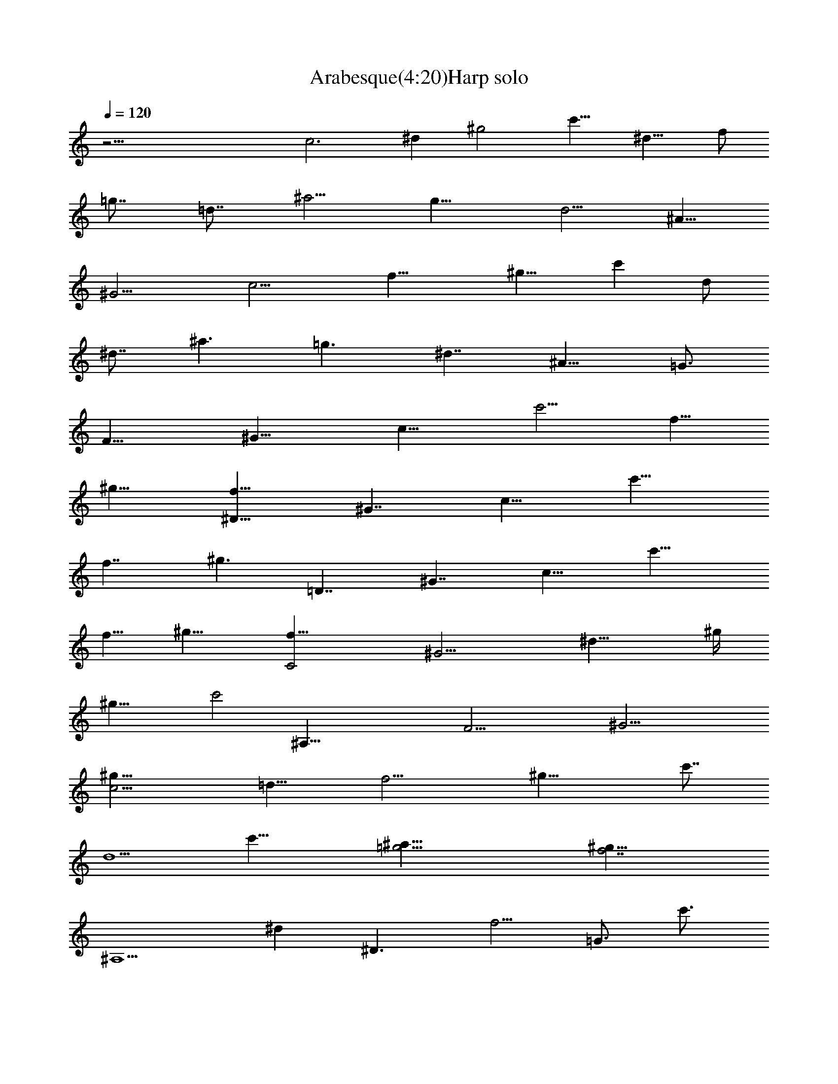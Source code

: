 X:1
T:Arabesque(4:20)Harp solo
Z:By Debussy Transcribed by Makalaure of Elendilmir (Eriador Music Society - EMS)
L:1/4
Q:120
K:C
z45/4 [c3z3/8] [^dz3/8] [^g2z/4] [c'11/8z3/8] [^d13/8z/4] [f/2z/4]
[=g7/8z/4] [=d7/8z3/8] [^a5/4z/4] [g11/8z/4] [d5/4z3/8] [^A5/8z/4]
[^G11/4z3/8] [c11/4z/4] [f17/8z3/8] [^g11/8z/4] [c'z/4] [d/2z/4]
[^d7/8z3/8] [^a3/2z/4] [=g3/2z/4] [^d7/4z3/8] [^A11/8z/4] [=G3/4z/2]
[F15/8z3/8] [^G15/8z3/8] [c11/8z3/8] [c'5/4z/4] [f5/8z/4]
[^g13/8z3/8] [^D13/8f9/8z/4] [^G7/4z3/8] [c11/8z/4] [c'13/8z/4]
[f7/4z3/8] [^g3/2z3/8] [=D7/4z/4] [^G7/4z3/8] [c11/8z/4] [c'15/8z3/8]
[f5/8z/4] [^g11/8z3/8] [C2f17/8z/4] [^G9/4z3/8] [^d15/8z3/8] ^g/4
[^g19/8z/2] [c'2z3/8] [^A,61/8z5/8] [F23/4z3/8] [^G19/4z/2]
[c11/4^g9/8z3/8] [=d13/8z3/8] [f11/4z3/8] [^g17/8z/2] [c'7/8z3/8]
[d5/2z5/8] [c'25/8z7/8] [^a41/8=g13/4z11/8] [^g31/8f7/2z21/8]
[^A,5/2z/2] [^dz/8] [^D3/2z3/8] [f5/4z/4] [=G3/4z/8] [c'3/4z3/8]
[^A15/8^d9/8z/4] [^a3/4z/8] [G3/2z/4] [c'9/8z/4] [^D3/2=g3/4z3/8]
[^a5/4z/8] [^A,3/4z/8] [f/2z/4] [g/2z3/8] [^d5/8z/8] [C15/8z/4]
[gz/4] [^D11/8=d13/8z/2] [G3/4z/2] [cz/2] [G3/2z/2] [^D3/2z/8]
[c7/4z/2] [Cz5/8] [^A7/4z/2] [^A,19/8z3/8] [^d7/8z/8] [^D11/8z3/8]
[f11/8z/8] [G5/8z/8] [c'7/8z3/8] [^A2^d9/8z/4] [^a7/8z/8] [G13/8z/4]
[c'9/8z/4] [^D3/2g7/8z3/8] [^a5/4z/8] [^A,7/8z/8] [f5/8z3/8] g3/8
[^d5/8z/8] [C15/8z/8] [g5/4z3/8] [^D11/8=d7/4z/2] [G3/4z/2] [cz/2]
[G3/2z/2] [^D13/8c7/4z/2] [C7/8z5/8] [^A/2z3/8] [^G5/4z/8] [C7/4z/8]
[^A2z3/8] [^D11/8c11/8z3/8] [F3/4z/2] [^G13/8z/2] [F5/4^d7/8z/2]
[^D9/8=d13/8z3/8] [C3/4^d3/2z/2] [c13/8z/2] [C17/8z/2] [^D5/4g2z/2]
[=G5/8z3/8] [^A9/4z/2] [G11/8z/2] [^D9/8^d13/8z/2] [C7/8z/2]
[=d/2z3/8] [c5/4z/8] [^D7/4z/8] [d9/8z3/8] [F5/4^d7/4z3/8] [^G3/4z/2]
[c7/4z3/8] [^G11/8z/8] [g3/4z3/8] [F11/8f7/8z/2] [^D5/8gz/2]
[^d15/8z3/8] [^D13/8z3/8] [=G11/8z/8] [c'3/2z3/8] [c11/8z7/8]
[F9/8z3/8] [=A=a/2z3/8] [c'11/8z/8] [^d9/8z/8] [a11/8z/4]
[^D3/2g9/8z/2] [A11/8z3/8] [c^d3/2z/2] [g13/8z3/8] [F27/8z3/8]
[c9/8z/2] [^d/4c'/2] [^d3/4z/8] [a11/8z/4] [c'11/8z/4] [A3g7/8z/2]
[^dz3/8] [g7/8z/2] [c'9/8f7/8z3/8] [c2g11/8z/2] [f7/8z3/8] [a2z/2]
[^d7/8f13/8z3/8] [A27/8z/8] [g7/8z3/8] [^d3/2z/2] [g9/8z/2]
[c'7/4fz5/8] [c2g15/8z5/8] [f11/4z5/8] [a5/2z7/8] [^d11/8g9/4z]
[c25/8z/8] [^g5/8z/4] [^d7/8z3/8] [^g2z/4] [c'11/8z/4] [^d7/4z3/8]
[f/2z/4] [=g3/4z/4] [=d7/8z/4] [^a5/4z/4] [g11/8z3/8] [dz/4]
[^A/2z/4] [^G25/8z/8] [f/2z/8] [c11/4z3/8] [f2z/4] [^g11/8z/4]
[c'9/8z3/8] [d/2z/4] [^d7/8z/4] [^a3/2z/4] [=g11/8z3/8] [^d11/8z/4]
[^A5/4z/4] [=G3/4z3/8] [^F13/8z/8] [=d5/8z/4] [c9/8z3/8] [d/2z/4]
[=a5/4z/4] [dz3/8] [c/2z/4] [G13/8^d/2z/4] [cz/4] [^d5/8z3/8]
[^a3/8g/2z/4] [^dz/8] [^a7/8z/8] [c/2z/4] [^F13/8z/4] [=d3/8z/8]
[cz/4] [d/2z/4] [=a9/8z/4] [d9/8z3/8] [c/2z/4] [^D13/8z/4] [^G9/8z/4]
[c'/2z/8] [c/2z/4] [g/2z/8] [^d3/8z/8] [c7/8z/4] [g3/4^G/2z3/8]
[=D13/8z/8] [^a2z/8] [^G9/8z/4] [^A5/8z3/8] [f5/4z/4] [^A9/8z3/8]
[^G/2z/4] [C7/4z3/8] [=Fz/8] [^g7/4z/8] [^G5/8z/4] [^d5/8z/8]
[c'7/4z/4] [^G9/8z/4] [^d9/4F/2z3/8] [B,7/4z/8] [=g15/8z/8]
[F5/4z3/8] [=G/2z/4] [=d11/8z3/8] [G5/4z/4] [F5/8z3/8] [C9/4z3/8]
[F11/8^g3/2z/4] [^G3/4c'7/4z3/8] [^d3/2z3/8] [^G7/4=g3/4z/2]
[F3/4f/2] [B,15/8z/8] [=dz3/8] [F5/4z3/8] [=G/2z/4] [d11/8z/8]
[g13/8z/4] [G9/8z/4] [F/2z3/8] [^A,13/8z/4] [F9/8z/8] [f3/2z/8]
[^G5/8z3/8] [^c5/4^g5/4z/4] [^G9/8z/8] [c'7/8z/4] [F/2z/4]
[^A,13/8^d15/8z/4] [^D9/8z3/8] [=G/2z/4] [^c9/8z3/8] [G9/8z/4]
[^D/2z/4] [^A,15/8z3/8] [F9/8f7/4z/4] [^G5/8^g7/4z3/8] [^c5/8c'/2z/4]
[^G5/4^d/2z3/8] [F5/8^c3/4z3/8] [^A,17/8=gz3/8] [^D5/4z/4]
[=G5/8z3/8] [^c9/8f9/4z3/8] [G5/4z3/8] [^D/2z3/8] [^D,17/4z/4]
[^A,15/8z3/8] [^D3/2z/2] [F11/8z/8] [^c11/8z/4] [G9/8z3/8]
[^A9/8z3/4] [=c9/2z/8] [^G,9/4z3/8] [^Dz/4] [^Fz3/8] [^G3/8z/4]
[^A/2z/4] [^G5/8z3/8] [^D9/8z/4] [^F7/8z3/8] [^G/2z/4] [^A9/8z3/8]
[^Gz3/8] [^F19/4z9/8] [c7/4z9/8] [^d17/8z5/4] c5/4 z/4 [f19/8z3/8]
[^G,21/8z3/8] [=F13/8^Gz/4] [^A/2z3/8] [c/2z/4] [^A/2z3/8] [^Gz/4]
[^A5/8z/4] [c5/8z3/8] [^Az/4] [^G3/4z3/8] [c3z/2] [^A,13/4z3/8]
[F11/4f7/4z/2] [^G9/4z/2] [^A19/8=d7/2^g7/4z] f9/8 [^az3/8]
[=G,17/4z/2] [^D3=g15/8z/2] [=G9/4z/2] [^A5/2^d19/8z/8] [^a2z] g9/8
z/8 [^g15/8c'7/2z3/8] [F,27/8z3/8] [C3z/4] [^D19/8z3/8] [F15/8z/4]
[^G7/4z/4] [c15/8z3/8] [^d5/4z/4] [f5/8z3/8] [^g9/4z/4] [=g21/8z3/8]
[f11/8z3/8] [^d19/8z5/4] [f15/8z/8] ^g9/8 [=d=g5/4^a9/8] z/8
[c23/8z/8] [^g11/8c'] z3/8 [^g15/8c'15/8z3/8] [F,23/8z/4] [C11/4z3/8]
[^D17/8z/4] [F15/8z3/8] [^G11/8z/4] [c3/2z/4] [^d5/4z3/8] [f5/8z/4]
[^g11/8z3/8] [=g3/2z/4] [f3/2z3/8] [^d15/8z5/4] [f11/8^gz3/4]
[^d5/8z3/8] [F15/8=g5/4^a7/8z3/8] [=d5/4z3/8] [f/2z/4]
[^g5/4c'3/4z3/8] [^d7/8z/4] [=g/2z/4] [=d7/8^a11/8z3/8] [f5/4z/4]
[^g/2z/4] [F3/8c'11/8^d7/8] [=gz/4] [^a5/8z/4] [^G3/8=d11/8f3/4]
[^g7/8z/4] [c'/2z/4] [^A3/8^d11/8=g7/8z/4] [^a3/2z3/8] =d/4
[d/4f7/8^g7/8] [c'9/8z3/8] [^d/2z/4] [F3/4f5/8=g3/2^a7/8z/4]
[=d9/8z3/8] [f5/8z/4] [^G^g13/8c'9/8z3/8] [^d17/8z3/8] [=g3/4z3/8]
[^A^a11/8=d11/8z3/8] [f5/4z3/8] [^g3/2z5/8] [=g35/8z/8] [^a37/8z/8]
[f15/8z3/8] [^D,29/8z/2] [^A,19/8z5/8] [^D2z/2] [=G15/8z/8]
[^d5/4z/2] [^A7/4z3/4] [^d13/8z3/4] [g19/8z7/8] ^d9/4 z [^D3/4^d27/8]
z23/8 [^A13/8z/8] [f4^g31/8z/8] [^d/2z/4] [^c5/8z/4] [=c5/4z/8]
[^d5/8z3/8] [^c23/8c'17/8] z/8 ^a5/8 [^D^c9/8=g9/8^a3z5/8]
[c'23/8z/2] [^D5/2=c11/8f11/8^g25/8] [^A,29/8^G4=d31/8z/8] f19/8
[=g3/2z11/8] [^D,13/8z/8] [^A,3/2=G11/8^c3/2f3/4] [^d3/4z5/8]
[G17/4z/8] [^c/8f/8^a35/8] [^c17/4f5/2] z/8 [^d13/8z3/2] [^G,3/2z/8]
[^D9/8^G3/2=c3/2f5/8] z/8 ^d3/4 [^D7/2^G7/2z/8] [c27/8^d27/8z/8]
[^g25/8z/8] [c'3=g29/8z21/8] ^a z/8 [^g3/2z] [f7/8z3/4] [^A9/8z/8]
[f4^g33/8^d5/8z3/8] [^c3/4z/4] [=c11/8z/8] [^d7/8z/2] [^c27/8c'17/8]
^a3/4 [e5/4=g17/8^a5/4z5/8] [c'13/8z5/8] [F13/4=c5/2^d5/2^g5/4]
[^A,11/4^G3f9/4z3/2] [=d15/8z3/4] [f3/4z5/8] [^G,5/4z/8]
[=D9/8c5/4fz5/8] =g5/8 [=G,5/4^D9/8z/8] [^A5/8f5/8z3/8] [^d3/4z3/8]
[^A13/8z/2] [F,21/8^D23/8^G2c2] z ^A,/8 [^A,7/4z/8] [^G11/8z/8]
[c3/2z/8] [^d11/8z9/8] [^D,11/4z/4] [^A,17/4^G7/4z/8] [^A7/2z/4]
[^d13/4z11/8] [=G23/8z13/8] [^D,13/4z13/8] ^D7/4 z/4 [^C15/8z5/8]
[F5/4z3/8] [^G5/8z/4] [F,25/8c7/8z3/8] [^A5/8z3/8] [^G5/8z/4]
[=G11/8z3/8] [^Az/4] [^c5/8z3/8] [^D,3f7/8z/4] [^d5/8z3/8] [^c5/8z/4]
[=c7/8z/4] [^d7/8z3/8] [g5/8z/4] [^G,29/8^a3/4z/4] [^g7/8z3/8]
[=g5/8z/4] [f/2z/4] [^g3/4z3/8] [c'/2z/8] [^C,7/4z/8] [^C7/4^d5/8z/4]
[^c3/4z/4] [c'7/8z3/8] [^a11/8z3/8] [^c5/8z/4] [f3/4z3/8]
[^A,35/8^g7/4z] [F27/8z/8] [^A5/4^c/8f9/8^a5/4] [^c9/8z/2] [=g5/8z/2]
[^D,9/8^D5/2z/8] [g5/4^c11/8f5/8] ^d5/8 [^G,9/2^g5/2c'13/8f5/8]
[^dz5/8] [^D17/4^c9/8z5/8] c'5/8 [f5/8^c5/8^g9/4] [^dc'7/8z3/4]
[^c5/4^a5/4z7/8] [=c7/8^g7/8] [^C11/4z5/8] [F7/8z3/8] [^G5/8z/4]
[F,11/4c5/8z3/8] [^A/2z/4] [^G/2z3/8] [=G/2z/4] [^A/2z/4] [^c/2z/4]
[^D,23/8z/8] [f3/8z/4] [^d/2z/4] [^c/2z/4] [=c5/8z/4] [^d/2z3/8]
[=g3/8z/4] [^G,11/4^a/2z/4] [^g/2z/4] [=g/2z3/8] [f5/8z/4] [^g3/8z/4]
[c'/2z/4] [^C,3/2^C13/8^d/2z/4] [^c7/8z3/8] [c'5/8z/4] [^a7/8z3/8]
[^c7/8z3/8] [f7/8z3/8] [^A,23/8z/8] [^g11/8z7/8] [F2z/8]
[^A2^c/8f7/8^a13/8] [^c13/8z3/8] [=g5/8z3/8] [fz/2] [g7/8z/2]
[^a7/8z3/8] [^c/2z3/8] f/4 [^C,4^C17/4^g13/8z9/8] [F7/2^A7/2z/8]
[^c/8f5/4^a31/8] [^c7/2z3/8] [=g11/8z3/4] [f2z] g11/8
[^D5/2^c/2g4^d5/8] [^c17/8z3/8] [^d5/8z3/8] [c'2z11/8]
[F15/8f5/4z3/4] ^a/2 z/8 [Ge5/4^a/2] c'5/8 z/8
[^G19/8=c21/8^d5/2^g5/4] [f7/2z11/8] [^A,3^G3=d11/4z11/8]
[=g7/4z13/8] [^D,11/8^A,11/8=G11/8c11/8f5/8] ^d3/4 [G35/8z/8]
[^c/8f/8^a37/8] [^c9/2f11/4] ^d13/8 [^G,13/8^D11/8^G13/8=c3/2f3/4]
^d7/8 [^D15/4^G15/4z/8] [c29/8z/8] [^d7/2z/8] [^g4c'11/2z/8]
[=g27/8z11/4] ^a9/8 [^g11/8z7/8] f7/8 [^d5/8f33/8^g33/8^Az/2]
[^c/2z/8] [=c5/4z/4] [^d/2z3/8] [^c4c'2] z/8 ^a3/4 [e5/4=g2^a7/8z5/8]
c'5/8 [F23/8=c23/8^d11/4^g11/8] [=g2z3/2] [^A,9/8^G5/4=d5/4z5/8] f5/8
[^G,5/4=D5/4c11/8f9/8z5/8] [g5/4z3/4] [=G,9/8^D5/4^A7/8f3/4z/2]
[^d7/8z3/8] [^A5/2z/2] [F,3^D25/8^G25/8z/8] [c3z23/8] ^A,/8
[^A,13/8z/8] [^G3/2z/8] [c13/8z/8] [^d3/2z9/8] [^D,3z/8] [^A,13/2z/8]
[^G7/4z/8] [^A21/4z/8] [^d23/4z3/2] [=G37/8z13/8] ^D,7/4 [^D2z7/4]
[^D,z/4] [B,9/8^F9/8B9/8z/8] [^f/2z/4] [e/2z3/8] [^f7/8z3/8]
[E,5/2B,21/8^G21/8z/8] [B5/2^d19/8] z/8 [^F,9/8E5/4^A5/4^c2] z/4
[^G,23/8^D5/4^G5/4B5/4] z/8 [^A,11/4^C11/4E11/4^F21/8] z/8
[^G,9/8^D11/8^G11/8B11/8] z/4 [^F,5/4E11/8^A5/4^c11/8] z/8
[E,3E5/4^G5/4B5/4e5/2] [^D,11/4^D21/8^F19/8B11/8z/8] [^f11/8z9/8]
[^C,13/4z/8] [^C13/8B7/4z/8] [e3/2^g9/8z5/8] [bz7/8] [e9/4z/8]
[^a9/4z/8] [^c9/4z/2] [^F,15/4z/2] [^C7/2z/2] [E21/8z5/8] [^F9/4z/8]
[^f23/8z3/8] [^A2z3/4] [^c13/8z3/4] e9/8 [^d9/8^f3/4b29/8z3/8]
[e3/4z3/8] [^f7/4z3/8] [^d31/8z11/8] [e21/8^g21/8z5/4] ^c5/4 z/8
[B5^f43/8=a11/2z/8] [^d45/8b5z21/8] [e25/8=g25/8] z/4
[^d3/2^fb53/8z/2] [e7/8z/2] [^f15/4z/2] [^d5z13/4] [^f17/8z7/4]
[^D31/4^d7/4z/8] [=G15/2g/8] [b7/2g7/8z3/8] [=fz/2] [g21/8z5/8]
[^d31/8z15/8] [c'33/8z2] [g9/4z5/4] [=d5/2z9/8] [=c15/4z/8]
[^g7/8z/2] [^dz3/8] [^g17/8z/4] [c'3/2z3/8] [^d15/8z/4] [f5/8z3/8]
[=g7/8z/4] [=d7/8z/4] [^a11/8z3/8] [g11/8z/4] [d9/8z/4] [^A3/4z3/8]
[^G13/4f5/8z3/8] [c11/4z/4] [f17/8z3/8] [^g11/8z/4] [c'z/4]
[d5/8z3/8] [^d7/8z/4] [^a3/2z/4] [=g3/2z3/8] [^d13/8z/4] [^A11/8z3/8]
[=G3/4z/4] [=F2z/2] [^G15/8z3/8] [c13/8z/4] [c'7/4z3/8] [f5/8z/4]
[^g7/4z3/8] [^D7/4f9/8z/4] [^G7/4z/4] [c15/8z3/8] [c'7/4z/4]
[f7/4z3/8] [^g7/4z3/8] [=D7/4z/4] [^G7/4z3/8] [c19/8z/4] [c'17/8z3/8]
[f5/8z/4] [^g11/8z3/8] [=C15/8f21/8z/4] [^G9/4z3/8] [^d23/8z3/8] ^g/4
[^g9/4z3/8] [c'21/8z3/8] [^A,15/2z5/8] [F23/4z3/8] [^G19/4z/2]
[c3^g5/4z3/8] [=d15/8z3/8] [f3z/2] [^g19/8z/2] [c'7/8z/2] [d11/8z5/8]
[c'25/8z3/4] [^a39/8=g13/4z5/4] [^g15/4f23/8z5/2] [^A,21/8z/2]
[^dz/8] [^D3/2z3/8] [f11/8z/8] [=G3/4z/8] [c'z3/8] [^A2^d9/8z3/8]
[^a7/8z/8] [G13/8z/8] [c'11/8z3/8] [^D11/8=g3/4z3/8] [^a5/4z/8]
[^A,7/8z/8] [f5/8z3/8] [g/2z/4] [^d13/8z/4] [C19/8z/8] [gz3/8]
[^D3/2=d5/4z3/8] [G7/8z/2] [cz5/8] [G3/2z/2] [^D3/2c15/8z/2] [Cz3/4]
[^A7/8z/2] [^A,5/2z3/8] [^d7/8z/8] [^D11/8z3/8] [f3/2z/8] [G3/4z/4]
[c'7/8z/4] [^A2^d9/8z3/8] [^a3/4z/8] [G7/4z/4] [c'5/4z/4]
[^D11/8g3/4z3/8] [^a9/8z/8] [^A,7/8z/8] [f5/8z3/8] [g/2z/4]
[^d13/8z/4] [C15/8z/8] [gz3/8] [^D9/8=d5/4z3/8] [G3/4z/2] [cz5/8]
[G2z/2] [^D5/4c2z/2] [C7/8z5/8] [^A/2z/4] [^G7/8z/4] [C15/8z/8]
[^A7/8z3/8] [^D5/4c7/8z3/8] [F5/8z/2] [^G7/8z/2] [F11/8^d3/4z3/8]
[^D5/4z/8] [=d/2z3/8] [C3/4^d/2] [c7/8z/2] [C9/4z/2] [^D11/8z/8]
[g15/8z3/8] [=G5/8z/2] [^A7/8z3/8] [G11/8z/2] [^D5/4^d7/8z/2]
[C7/8z/2] [=d/2z/4] [c/2z/4] [^D9/4z/8] d/4 [F9/8^dz/2] [^G5/8z3/8]
[c9/8z/2] [^G5/4g5/8z/2] [F9/8f/2z3/8] [^D3/4gz/2] [^dz3/8]
[^D13/8z/2] [=G11/8z/8] [c'3/2z3/8] [c11/8z7/8] [F9/8z3/8]
[=A=a3/8z/4] [c'3/8z/4] [^dz/8] a/4 [^D11/8g7/8z/2] [A11/8z3/8]
[c5/4z/8] [^d3/2z3/8] [g9/8z3/8] [F21/8z/2] [cz3/8] [^d3/8c'3/8]
[^d3/4z/8] [az/8] c'/4 [A23/8z/8] [g7/8z3/8] [^d5/4z/2] [g7/8z3/8]
[c'9/8f7/8z/2] [c2g5/4z3/8] [f7/8z/2] [a9/4z3/8] [^df11/8z/2]
[A23/8gz/2] [^d3/2z/2] [g9/8z/2] [c'13/8f7/8z5/8] [c9/4g3/2z5/8]
[f11/4z5/8] [a19/8z7/8] [^d11/8g] [c5/2z/8] [^g5/8z/4] [^d7/8z3/8]
[^g2z/4] [c'11/8z/4] [^d7/4z/4] [f5/8z3/8] [=g3/4z/4] [=d7/8z/4]
[^a5/4z/4] [g11/8z3/8] [dz/4] [^A5/8z/4] [^G3z/8] [f/2z/4] [c11/4z/4]
[f17/8z/4] [^g3/2z3/8] [c'z/4] [d5/8z/4] [^d7/8z3/8] [^a3/2z/4]
[=g11/8z/4] [^d5/4z3/8] [^Az/4] [=G3/4z3/8] [c11/8^g5/8z/4]
[^d5/8z3/8] [^g/2z/4] [c'/2^d5/8^a/2z/4] [^g5/8z/4] [c'3/8z/8]
[^d/2z/4] [^A3/2^g3/8z/4] [=d5/8z/8] =g/8 [g5/8z3/8]
[^a7/8d/2^g3/8z/4] =g/8 [g5/4z/8] [d/2z3/8] [^G3/2c'7/4z/4] [cz/4]
f3/8 [^g/2f/4] [f13/8z/4] [c5/8z3/8] [=G15/8^a2z/4] [^A5/4z3/8]
[^d3/8z/4] [=g7/8z/8] ^d/4 [^d5/4z3/8] [^A7/8z3/8] [F7/4z3/8]
[^G7/8z/8] ^c/8 [^c/2z/4] [f/2^gz/8] [^d/2z/4] [^c5/8z/8] [f3/4z/8]
[^G/2z3/8] [^D13/8^c3/4z/4] [=Gz/8] [c'3/4z/8] [=c/2z3/8]
[^d3/4=g7/8^c7/8z/4] [=c9/8z/8] [c'15/8z/4] [G/2z/4]
[^C13/8f15/8z3/8] [Fz/4] [^A5/8z3/8] [^c^a15/8z/4] [^A11/8z3/8]
[F/2z/4] [=C19/8^d2z3/8] [^Dz/4] [^G5/8z3/8] [=c^g3/2z3/8]
[^G9/8z3/8] [^D7/8z/4] [^A,13/8^c2z3/8] [Ez/4] [=g3/4z/8] [=G5/8z/4]
[^Az/8] [^g3/4z/4] [Gz/8] [=g3/4z/8] [E/2z3/8] [^G,3/2=c13/8c'3/4z/4]
[C7/8z/4] [^g/2F/2z3/8] [^G3/4z/8] [f3/2z/8] [F5/4z3/8] [C5/8z3/8]
[=G,7/4^A19/8z/4] [^A,9/8z/4] [^dz/8] [^D5/8z3/8] [=G3/2z/8]
[f7/8z/4] [^D5/4z/4] [^d3/2z/8] [^A,9/8z5/8] [^g17/8z3/8] [C5/2z3/8]
[^D15/8z3/8] [F3/2z3/8] [^G11/8z/4] [^A5/4z3/8] [c9/8z/4] [^dz3/8]
[^gz/4] [^a7/8z3/8] [c'7/8z/4] [^d7/8z3/8] [^gz/4] [^a7/8z3/8] c'/4
[^d3/4z3/8] [c'7/8z/4] [^a9/8z3/8] [^g9/8z/4] [^d5/4z3/8] [c'3/2z3/8]
[^a3/2z3/8] [^g3/4z/4] [^d17/8z/2] [=g7/4z/4] [^A,13/4z3/8]
[=D5/2z3/8] [=G2z3/8] [^A7/4z/4] [=d9/8z3/8] [g9/8z3/8] [^a9/8z3/8]
[d5/4z3/8] [g13/8z3/8] ^a3/8 [^a7/4z3/4] [f5/2z/4] [^A,17/4z3/8]
[D17/4z3/8] [^G7/2z3/8] [^A21/8z/2] [d11/8z3/8] [^g3/2z/2] [^a3/2z/2]
[d3/2z/2] [^g3z/2] ^a5/8 [^a5/2z5/4] [^d11/8z3/4] [^A,23/8z5/8]
[^d^D13/8z/2] [f11/8z/8] [=G3/4z/4] [c'7/8z/4] [^A17/8z/8] [^d9/8z/4]
[^a7/8z/8] [G7/4z/4] [c'11/8z/4] [^D13/8=g7/8z3/8] [^a11/8z/8]
[^A,z/4] [f5/8z3/8] [g/2z/4] [^d13/8z/4] [C5/2z/8] [g9/8z3/8]
[^D3/2=d11/8z/2] [G7/8z/2] [c9/4z5/8] [G13/8z/2] [^D13/8z/8] [c'2z/2]
[C9/8z3/4] [^az/2] [^A,21/8z5/8] [^d7/8^D11/8z3/8] [f3/2z/8]
[G3/4z/4] [c'7/8z/4] [^A17/8^d5/4z3/8] [^a3/4z/8] [G13/8z/4]
[c'5/4z/4] [^D3/2g7/8z3/8] [^a11/8z/8] [^A,z/4] [f5/8z3/8] [g/2z/4]
[^d13/8z/4] [C21/8z/8] [gz3/8] [^D13/8=d11/8z/2] [G3/4z/2] [c5/4z5/8]
[G13/8z/2] [^D3/2z/8] [c11/8z/2] [C5/4z9/8] [^A5/4z3/8] [^D7/8z3/8]
[^A,9/4z/4] [c9/8z3/8] [G7/8z/4] [^D9/8z/4] [^d9/8z3/8] [^A13/8z/4]
[G13/8z/4] [f9/8z3/8] [c13/8z/4] [^D11/8z/4] [^a9/8z3/8] [^dz/4]
[^A7/4z/4] [c'9/8z3/8] [gz/4] ^d/4 [^d5/4z3/8] [^a13/8z/4]
[g15/8z3/8] [f5/4z/4] [c'7/4z3/8] [^D7/8^d3/4z3/8] [^a3/4z3/8]
[^d9/8z3/8] [^A3/4^a5/8z/4] [c'11/8z3/8] [g5/4z3/8] ^d/4 [^d11/8z3/8]
[^a3/2z3/8] [gz3/8] f/2 [c'7/8z5/8] ^d/8 [^a/4^d/4z/8] [g/4z/8]
[^a23/8^d11/4z/8] [g3z21/8] [^d/4z/8] [^a/4z/8] [^d/4z/8] [g/4^a5z/8]
[^d39/8z/8] [g39/8z19/4] [^d/8^a/4] [^d/4g/4z/8] [^a5z/8]
[^d9/2g41/8] [^D,99/8^D99/8^d49/4]
